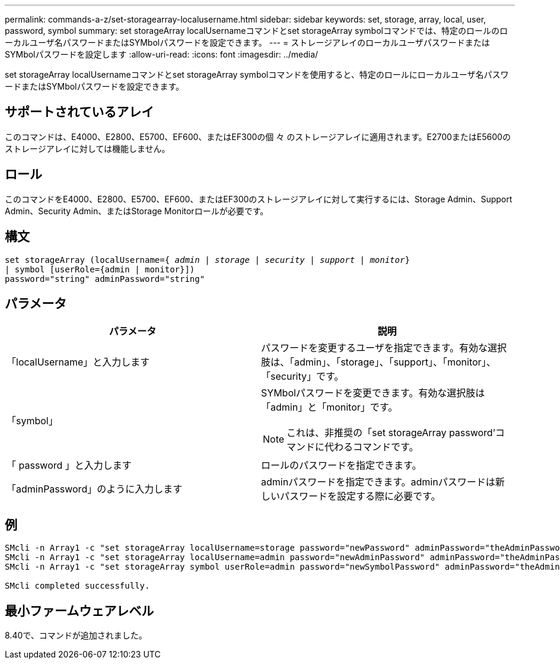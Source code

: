 ---
permalink: commands-a-z/set-storagearray-localusername.html 
sidebar: sidebar 
keywords: set, storage, array, local, user, password, symbol 
summary: set storageArray localUsernameコマンドとset storageArray symbolコマンドでは、特定のロールのローカルユーザ名パスワードまたはSYMbolパスワードを設定できます。 
---
= ストレージアレイのローカルユーザパスワードまたはSYMbolパスワードを設定します
:allow-uri-read: 
:icons: font
:imagesdir: ../media/


[role="lead"]
set storageArray localUsernameコマンドとset storageArray symbolコマンドを使用すると、特定のロールにローカルユーザ名パスワードまたはSYMbolパスワードを設定できます。



== サポートされているアレイ

このコマンドは、E4000、E2800、E5700、EF600、またはEF300の個 々 のストレージアレイに適用されます。E2700またはE5600のストレージアレイに対しては機能しません。



== ロール

このコマンドをE4000、E2800、E5700、EF600、またはEF300のストレージアレイに対して実行するには、Storage Admin、Support Admin、Security Admin、またはStorage Monitorロールが必要です。



== 構文

[source, cli, subs="+macros"]
----
set storageArray (localUsername=pass:quotes[{ _admin_ | _storage_ | _security_ | _support_ | _monitor_}]
| symbol [userRole={admin | monitor}])
password="string" adminPassword="string"
----


== パラメータ

[cols="2*"]
|===
| パラメータ | 説明 


 a| 
「localUsername」と入力します
 a| 
パスワードを変更するユーザを指定できます。有効な選択肢は、「admin」、「storage」、「support」、「monitor」、「security」です。



 a| 
「symbol」
 a| 
SYMbolパスワードを変更できます。有効な選択肢は「admin」と「monitor」です。

[NOTE]
====
これは、非推奨の「set storageArray password’コマンドに代わるコマンドです。

====


 a| 
「 password 」と入力します
 a| 
ロールのパスワードを指定できます。



 a| 
「adminPassword」のように入力します
 a| 
adminパスワードを指定できます。adminパスワードは新しいパスワードを設定する際に必要です。

|===


== 例

[listing]
----

SMcli -n Array1 -c "set storageArray localUsername=storage password="newPassword" adminPassword="theAdminPassword";"
SMcli -n Array1 -c "set storageArray localUsername=admin password="newAdminPassword" adminPassword="theAdminPassword";"
SMcli -n Array1 -c "set storageArray symbol userRole=admin password="newSymbolPassword" adminPassword="theAdminPassword";"

SMcli completed successfully.
----


== 最小ファームウェアレベル

8.40で、コマンドが追加されました。
